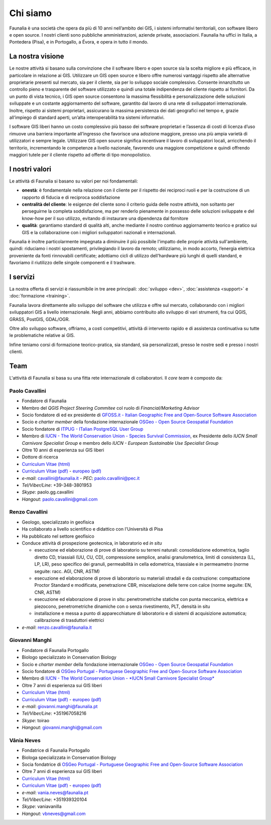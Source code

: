 .. meta::
   :description: Faunalia home page
   :keywords: GIS, QGIS, GRASS, OTB, PostGIS, PostgreSQL, WebMapping, MapServer, WebGISfree, Python, C++, SDI, OsGeo, OGC, assistenza, supporto, corsi, formazione, sviluppo, programmazione, risoluzione bugs, support, training, development, bug fixing, Open Source, Free Software, plugin, extensions, Software Libero, plugins, estensioni, formação,Software Livre, Software Aberto, extensões, IDE, desenvolvimento, programação, suporte, resolução bugs

Chi siamo
------------------------------------------------------------

Faunalia è una società che opera da più di 10 anni nell’ambito dei GIS, i sistemi informativi territoriali, con software libero e open source. I nostri clienti sono pubbliche amministrazioni, aziende private, associazioni. Faunalia ha uffici in Italia, a Pontedera (Pisa), e in Portogallo, a Évora, e opera in tutto il mondo.

La nostra visione
++++++++++++++++++++++++++++++++++++++++++++++++++++++++++++

Le nostre attività si basano sulla convinzione che il software libero e open source sia la scelta migliore e più efficace, in particolare in relazione ai GIS.
Utilizzare un GIS open source e libero offre numerosi vantaggi rispetto alle alternative proprietarie presenti sul mercato, sia per il cliente, sia per lo sviluppo sociale complessivo. Consente innanzitutto un controllo pieno e trasparente del software utilizzato e quindi una totale indipendenza del cliente rispetto ai fornitori.
Da un punto di vista tecnico, i GIS open source consentono la massima flessibilità e personalizzazione delle soluzioni sviluppate e un costante aggiornamento del software, garantito dal lavoro di una rete di sviluppatori internazionale. Inoltre, rispetto ai sistemi proprietari, assicurano la massima persistenza dei dati geografici nel tempo e, grazie all’impiego di standard aperti, un’alta interoperabilità tra sistemi informativi.

I software GIS liberi hanno un costo complessivo più basso dei software proprietari e l’assenza di costi di licenza d’uso rimuove una barriera importante all’ingresso che favorisce una adozione maggiore, presso una più ampia varietà di utilizzatori e sempre legale.
Utilizzare GIS open source significa incentivare il lavoro di sviluppatori locali, arricchendo il territorio, incrementando le competenze a livello nazionale, favorendo una maggiore competizione e quindi offrendo maggiori tutele per il cliente rispetto ad offerte di tipo monopolistico.

I nostri valori
++++++++++++++++++++++++++++++++++++++++++++++++++++++++++++
Le attività di Faunalia si basano su valori per noi fondamentali:

* **onestà**: è fondamentale nella relazione con il cliente per il rispetto dei reciproci ruoli e per la costruzione di un rapporto di fiducia e di reciproca soddisfazione
* **centralità del cliente**: le esigenze del cliente sono il criterio guida delle nostre attività, non soltanto per perseguirne la completa soddisfazione, ma per renderlo pienamente in possesso delle soluzioni sviluppate e del know-how per il suo utilizzo, evitando di instaurare una dipendenza dal fornitore
* **qualità**: garantiamo standard di qualità alti, anche mediante il nostro continuo aggiornamento teorico e pratico sui GIS e la collaborazione con i migliori sviluppatori nazionali e internazionali. 

Faunalia è inoltre particolarmente impegnata a diminuire il più possibile l'impatto delle proprie attività sull'ambiente, quindi: riduciamo i nostri spostamenti, privilegiando il lavoro da remoto; utilizziamo, in modo accorto, l’energia elettrica proveniente da fonti rinnovabili certificate; adottiamo cicli di utilizzo dell'hardware più lunghi di quelli standard, e favoriamo il riutilizzo delle singole componenti e il trashware.

I servizi
++++++++++++++++++++++++++++++++++++++++++++++++++++++++++++
La nostra offerta di servizi è riassumibile in tre aree principali\: :doc:`sviluppo <dev>`, :doc:`assistenza <support>` e :doc:`formazione <training>`.

Faunalia lavora direttamente allo sviluppo del software che utilizza e offre sul mercato, collaborando con i migliori sviluppatori GIS a livello internazionale. Negli anni, abbiamo contribuito allo sviluppo di vari strumenti, fra cui QGIS, GRASS, PostGIS, GDAL/OGR. 

Oltre allo sviluppo software, offriamo, a costi competitivi, attività di intervento rapido e di assistenza continuativa su tutte le problematiche relative ai GIS.

Infine teniamo corsi di formazione teorico-pratica, sia standard, sia personalizzati, presso le nostre sedi e presso i nostri clienti.

Team
++++++++++++++++++++++++++++++++++++++++++++++++++++++++++++
L'attività di Faunalia si basa su una fitta rete internazionale di collaboratori. Il *core team* è composto da:

.. |it| image:: images/italy.png
.. |pt| image:: images/portugal.png

Paolo Cavallini |it| |pt|
...............................................................................
.. rst-class:: thumbnail staff-img

.. image:: images/pc.jpg
   :width: 150 px
   :align: left

* Fondatore di Faunalia
* Membro del *QGIS Project Steering Commitee* col ruolo di *Financial/Marketing Advisor*
* Socio fondatore di ed ex presidente di `GFOSS.it - Italian Geographic Free and Open-Source Software Association <http://www.gfoss.it/drupal/>`_
* Socio e *charter member* della fondazione internazionale `OSGeo - Open Source Geospatial Foundation <http://www.osgeo.org/>`_
* Socio fondatore di `ITPUG - ITalian PostgreSQL User Group <http://www.itpug.org>`_
* Membro di `IUCN - The World Conservation Union - Species Survival Commission <http://www.iucn.org/>`_, ex Presidente dello *IUCN Small Carnivore Specialist Group* e membro dello *IUCN - European Sustainable Use Specialist Group*
* Oltre 10 anni di esperienza sui GIS liberi
* Dottore di ricerca

* `Curriculum Vitae (html) <cv_pc_it.html>`_
* `Curriculum Vitae (pdf) <pdf/Cavallini_CV_it.pdf>`_ - `europeo (pdf) <pdf/Cavallini_CV_eu.pdf>`_

* *e-mail*: cavallini@faunalia.it - *PEC*: paolo.cavallini@pec.it
* *Tel/Viber/Line*: +39-348-3801953
* *Skype*: paolo.gg.cavallini
* *Hangout*: paolo.cavallini@gmail.com

.. raw:: html

	<a href="https://www.ohloh.net/accounts/20905?ref=Tiny"><img src="https://www.ohloh.net/accounts/20905/widgets/account_tiny.gif" border="0" alt="Ohloh" /></a>

Renzo Cavallini |it|
...............................................................................
.. rst-class:: thumbnail staff-img

.. image:: images/rc.jpg
   :width: 150 px
   :align: left

* Geologo, specializzato in geofisica
* Ha collaborato a livello scientifico e didattico con l'Università di Pisa
* Ha pubblicato nel settore geofisico
* Conduce attività di prospezione geotecnica, in laboratorio ed *in situ*

  * esecuzione ed elaborazione di prove di laboratorio su terreni naturali: consolidazione edometrica, taglio diretto CD, triassiali (UU, CU, CD), compressione semplice, analisi granulometrica, limiti di consistenza (LL, LP, LR), peso specifico dei granuli, permeabilità in cella edometrica, triassiale e in permeametro (norme seguite: racc. AGI, CNR, ASTM)
  * esecuzione ed elaborazione di prove di laboratorio su materiali stradali e da costruzione: compattazione Proctor Standard e modificata, penetrazione CBR, miscelazione delle terre con calce (norme seguite: EN, CNR, ASTM)
  * esecuzione ed elaborazione di prove in situ: penetrometriche statiche con punta meccanica, elettrica e piezocono, penetrometriche dinamiche con o senza rivestimento, PLT, densità in situ
  * installazione e messa a punto di apparecchiature di laboratorio e di sistemi di acquisizione automatica; calibrazione di trasduttori elettrici

* *e-mail*: renzo.cavallini@faunalia.it

Giovanni Manghi |pt|
...............................................................................
.. rst-class:: thumbnail staff-img
.. image:: images/gm.jpg
   :width: 150 px
   :align: left

* Fondatore di Faunalia Portogallo
* Biologo specializzato in Conservation Biology
* Socio e *charter member* della fondazione internazionale `OSGeo - Open Source Geospatial Foundation <http://www.osgeo.org/>`_
* Socio fondatore di `OSGeo Portugal - Portuguese Geographic Free and Open-Source Software Association <http://osgeopt.pt/>`_
* Membro di `IUCN - The World Conservation Union - *IUCN Small Carnivore Specialist Group* <http://www.iucn.org/>`_
* Oltre 7 anni di esperienza sui GIS liberi

* `Curriculum Vitae (html) <cv_gm_it.html>`_
* `Curriculum Vitae (pdf) <pdf/Manghi_CV_it.pdf>`_ - `europeo (pdf) <pdf/Manghi_CV_eu.pdf>`_

* *e-mail*: giovanni.manghi@faunalia.pt
* *Tel/Viber/Line*: +351967058216
* *Skype*: toirao
* *Hangout*: giovanni.manghi@gmail.com

Vânia Neves |pt|
...............................................................................
.. rst-class:: thumbnail staff-img
.. image:: images/vn.jpg
   :width: 150 px
   :align: left

* Fondatrice di Faunalia Portogallo
* Biologa specializzata in Conservation Biology
* Socia fondatrice di `OSGeo Portugal - Portuguese Geographic Free and Open-Source Software Association <http://osgeopt.pt/>`_
* Oltre 7 anni di esperienza sui GIS liberi

* `Curriculum Vitae (html) <cv_vn_it.html>`_
* `Curriculum Vitae (pdf) <pdf/Neves_CV_it.pdf>`_ - `europeo (pdf) <pdf/Neves_CV_eu.pdf>`_

* *e-mail*: vania.neves@faunalia.pt
* *Tel/Viber/Line*: +351939320104
* *Skype*: vaniavanilla
* *Hangout*: vbneves@gmail.com
